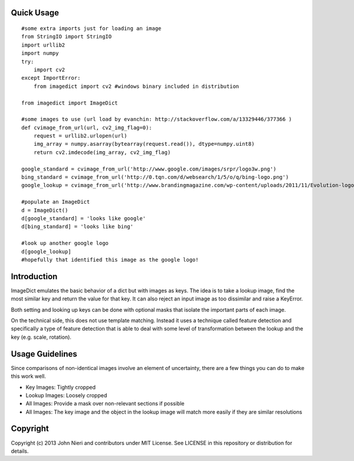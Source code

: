 Quick Usage
===========
::

    #some extra imports just for loading an image
    from StringIO import StringIO
    import urllib2
    import numpy
    try:
        import cv2
    except ImportError:
        from imagedict import cv2 #windows binary included in distribution

    from imagedict import ImageDict

    #some images to use (url load by evanchin: http://stackoverflow.com/a/13329446/377366 )
    def cvimage_from_url(url, cv2_img_flag=0):
        request = urllib2.urlopen(url)
        img_array = numpy.asarray(bytearray(request.read()), dtype=numpy.uint8)
        return cv2.imdecode(img_array, cv2_img_flag)

    google_standard = cvimage_from_url('http://www.google.com/images/srpr/logo3w.png')
    bing_standard = cvimage_from_url('http://0.tqn.com/d/websearch/1/5/o/q/bing-logo.png')
    google_lookup = cvimage_from_url('http://www.brandingmagazine.com/wp-content/uploads/2011/11/Evolution-logo.jpg')

    #populate an ImageDict
    d = ImageDict()
    d[google_standard] = 'looks like google'
    d[bing_standard] = 'looks like bing'

    #look up another google logo
    d[google_lookup]
    #hopefully that identified this image as the google logo!


Introduction
============
ImageDict emulates the basic behavior of a dict but with images as keys.
The idea is to take a lookup image, find the most similar key and return the
value for that key. It can also reject an input image as too dissimilar and
raise a KeyError.

Both setting and looking up keys can be done with optional masks that isolate
the important parts of each image.

On the technical side, this does not use template matching. Instead it uses
a technique called feature detection and specifically a type of feature
detection that is able to deal with some level of transformation between
the lookup and the key (e.g. scale, rotation).


Usage Guidelines
================
Since comparisons of non-identical images involve an element of uncertainty,
there are a few things you can do to make this work well.

- Key Images: Tightly cropped
- Lookup Images: Loosely cropped
- All Images: Provide a mask over non-relevant sections if possible
- All Images: The key image and the object in the lookup image will match
  more easily if they are similar resolutions


Copyright
=========
Copyright (c) 2013 John Nieri and contributors under MIT License. See LICENSE
in this repository or distribution for details.